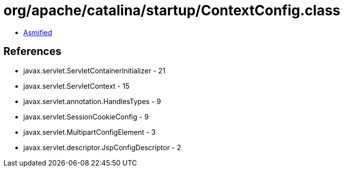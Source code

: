 = org/apache/catalina/startup/ContextConfig.class

 - link:ContextConfig-asmified.java[Asmified]

== References

 - javax.servlet.ServletContainerInitializer - 21
 - javax.servlet.ServletContext - 15
 - javax.servlet.annotation.HandlesTypes - 9
 - javax.servlet.SessionCookieConfig - 9
 - javax.servlet.MultipartConfigElement - 3
 - javax.servlet.descriptor.JspConfigDescriptor - 2
